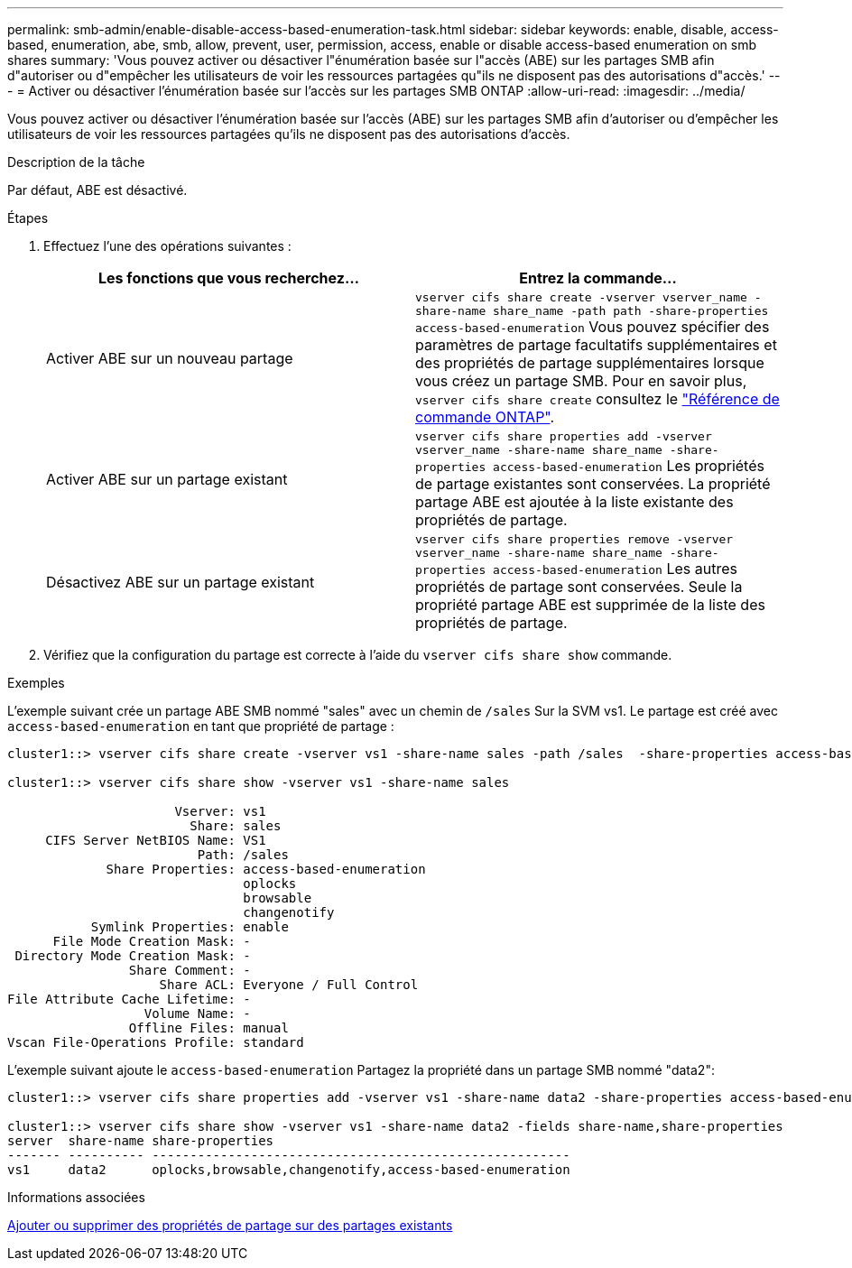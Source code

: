 ---
permalink: smb-admin/enable-disable-access-based-enumeration-task.html 
sidebar: sidebar 
keywords: enable, disable, access-based, enumeration, abe, smb, allow, prevent, user, permission, access, enable or disable access-based enumeration on smb shares 
summary: 'Vous pouvez activer ou désactiver l"énumération basée sur l"accès (ABE) sur les partages SMB afin d"autoriser ou d"empêcher les utilisateurs de voir les ressources partagées qu"ils ne disposent pas des autorisations d"accès.' 
---
= Activer ou désactiver l'énumération basée sur l'accès sur les partages SMB ONTAP
:allow-uri-read: 
:imagesdir: ../media/


[role="lead"]
Vous pouvez activer ou désactiver l'énumération basée sur l'accès (ABE) sur les partages SMB afin d'autoriser ou d'empêcher les utilisateurs de voir les ressources partagées qu'ils ne disposent pas des autorisations d'accès.

.Description de la tâche
Par défaut, ABE est désactivé.

.Étapes
. Effectuez l'une des opérations suivantes :
+
|===
| Les fonctions que vous recherchez... | Entrez la commande... 


 a| 
Activer ABE sur un nouveau partage
 a| 
`vserver cifs share create -vserver vserver_name -share-name share_name -path path -share-properties access-based-enumeration` Vous pouvez spécifier des paramètres de partage facultatifs supplémentaires et des propriétés de partage supplémentaires lorsque vous créez un partage SMB. Pour en savoir plus, `vserver cifs share create` consultez le link:https://docs.netapp.com/us-en/ontap-cli/vserver-cifs-share-create.html["Référence de commande ONTAP"^].



 a| 
Activer ABE sur un partage existant
 a| 
`vserver cifs share properties add -vserver vserver_name -share-name share_name -share-properties access-based-enumeration`     Les propriétés de partage existantes sont conservées. La propriété partage ABE est ajoutée à la liste existante des propriétés de partage.



 a| 
Désactivez ABE sur un partage existant
 a| 
`vserver cifs share properties remove -vserver vserver_name -share-name share_name -share-properties access-based-enumeration`     Les autres propriétés de partage sont conservées. Seule la propriété partage ABE est supprimée de la liste des propriétés de partage.

|===
. Vérifiez que la configuration du partage est correcte à l'aide du `vserver cifs share show` commande.


.Exemples
L'exemple suivant crée un partage ABE SMB nommé "sales" avec un chemin de `/sales` Sur la SVM vs1. Le partage est créé avec `access-based-enumeration` en tant que propriété de partage :

[listing]
----
cluster1::> vserver cifs share create -vserver vs1 -share-name sales -path /sales  -share-properties access-based-enumeration,oplocks,browsable,changenotify

cluster1::> vserver cifs share show -vserver vs1 -share-name sales

                      Vserver: vs1
                        Share: sales
     CIFS Server NetBIOS Name: VS1
                         Path: /sales
             Share Properties: access-based-enumeration
                               oplocks
                               browsable
                               changenotify
           Symlink Properties: enable
      File Mode Creation Mask: -
 Directory Mode Creation Mask: -
                Share Comment: -
                    Share ACL: Everyone / Full Control
File Attribute Cache Lifetime: -
                  Volume Name: -
                Offline Files: manual
Vscan File-Operations Profile: standard
----
L'exemple suivant ajoute le `access-based-enumeration` Partagez la propriété dans un partage SMB nommé "data2":

[listing]
----
cluster1::> vserver cifs share properties add -vserver vs1 -share-name data2 -share-properties access-based-enumeration

cluster1::> vserver cifs share show -vserver vs1 -share-name data2 -fields share-name,share-properties
server  share-name share-properties
------- ---------- -------------------------------------------------------
vs1     data2      oplocks,browsable,changenotify,access-based-enumeration
----
.Informations associées
xref:add-remove-share-properties-existing-share-task.adoc[Ajouter ou supprimer des propriétés de partage sur des partages existants]
